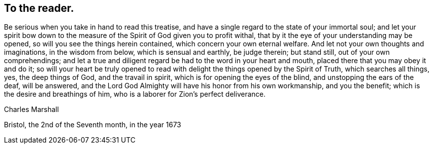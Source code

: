 == To the reader.

Be serious when you take in hand to read this treatise,
and have a single regard to the state of your immortal soul;
and let your spirit bow down to the measure of
the Spirit of God given you to profit withal,
that by it the eye of your understanding may be opened,
so will you see the things herein contained, which concern your own eternal welfare.
And let not your own thoughts and imaginations, in the wisdom from below,
which is sensual and earthly, be judge therein; but stand still,
out of your own comprehendings;
and let a true and diligent regard be had to the word in your heart and mouth,
placed there that you may obey it and do it;
so will your heart be truly opened to read with
delight the things opened by the Spirit of Truth,
which searches all things, yes, the deep things of God, and the travail in spirit,
which is for opening the eyes of the blind, and unstopping the ears of the deaf,
will be answered, and the Lord God Almighty will have his honor from his own workmanship,
and you the benefit; which is the desire and breathings of him,
who is a laborer for Zion's perfect deliverance.

[.signed-section-signature]
Charles Marshall

[.signed-section-context-close]
Bristol, the 2nd of the Seventh month, in the year 1673
